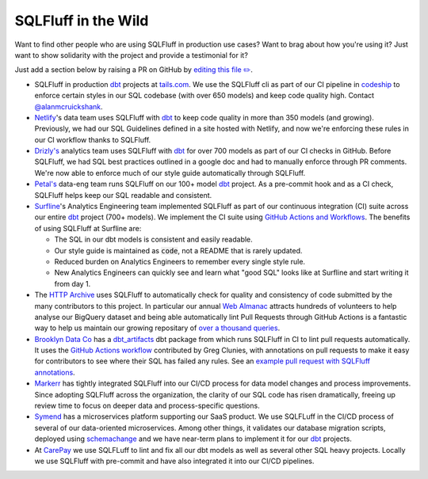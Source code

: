 .. _inthewildref:

SQLFluff in the Wild
====================

Want to find other people who are using SQLFluff in production
use cases? Want to brag about how you're using it? Just want to
show solidarity with the project and provide a testimonial for it?

Just add a section below by raising a PR on GitHub by
`editing this file ✏️ <https://github.com/sqlfluff/sqlfluff/edit/main/docs/source/inthewild.rst>`_.

- SQLFluff in production `dbt <http://www.getdbt.com/>`_ projects at
  `tails.com <https://tails.com>`_. We use the SQLFluff cli as part
  of our CI pipeline in `codeship <https://codeship.com>`_ to enforce
  certain styles in our SQL codebase (with over 650 models) and keep
  code quality high. Contact `@alanmcruickshank <https://github.com/alanmcruickshank>`_.
- `Netlify <https://www.netlify.com>`_'s data team uses SQLFluff with
  `dbt <http://www.getdbt.com/>`_ to keep code quality in more than 350
  models (and growing). Previously, we had our SQL Guidelines defined in
  a site hosted with Netlify, and now we're enforcing these rules in our
  CI workflow thanks to SQLFluff.
- `Drizly's <https://www.drizly.com>`_ analytics team uses SQLFluff with
  `dbt <http://www.getdbt.com/>`_ for over 700 models as part of our CI
  checks in GitHub. Before SQLFluff, we had SQL best practices outlined
  in a google doc and had to manually enforce through PR comments. We're
  now able to enforce much of our style guide automatically through SQLFluff.
- `Petal's <https://www.petalcard.com>`_ data-eng team runs SQLFluff on our 100+ model
  `dbt <http://www.getdbt.com/>`_ project. As a pre-commit hook and as a CI
  check, SQLFluff helps keep our SQL readable and consistent.
- `Surfline <https://www.surfline.com/>`_'s Analytics Engineering team
  implemented SQLFluff as part of our continuous integration (CI) suite across
  our entire `dbt <http://www.getdbt.com/>`_ project (700+ models). We implement
  the CI suite using `GitHub Actions and Workflows <https://docs.github.com/en/actions>`_.
  The benefits of using SQLFluff at Surfline are:

  - The SQL in our dbt models is consistent and easily readable.
  - Our style guide is maintained as :code:`code`, not a README that is rarely
    updated.
  - Reduced burden on Analytics Engineers to remember every single style rule.
  - New Analytics Engineers can quickly see and learn what "good SQL" looks
    like at Surfline and start writing it from day 1.
- The `HTTP Archive <https://httparchive.org>`_ uses SQLFluff to automatically
  check for quality and consistency of code submitted by the many contributors
  to this project. In particular our annual `Web Almanac <https://almanac.httparchive.org>`_
  attracts hundreds of volunteers to help analyse our BigQuery dataset and
  being able automatically lint Pull Requests through GitHub Actions is a
  fantastic way to help us maintain our growing repositary of
  `over a thousand queries <https://github.com/HTTPArchive/almanac.httparchive.org/tree/main/sql>`_.
- `Brooklyn Data Co <https://www.brooklyndata.co>`_ has a `dbt_artifacts <https://github.com/brooklyn-data/dbt_artifacts>`_
  dbt package from which runs SQLFluff in CI to lint pull requests
  automatically. It uses the
  `GitHub Actions workflow <https://github.com/sqlfluff/sqlfluff-github-actions/tree/main/menu_of_workflows/surfline>`_
  contributed by Greg Clunies, with annotations on pull requests to make it
  easy for contributors to see where their SQL has failed any rules. See an
  `example pull request with SQLFluff annotations <https://github.com/brooklyn-data/dbt_artifacts/pull/74/files>`_.
- `Markerr <https://www.markerr.com>`_ has tightly integrated SQLFluff into our
  CI/CD process for data model changes and process improvements. Since adopting
  SQLFluff across the organization, the clarity of our SQL code has risen
  dramatically, freeing up review time to focus on deeper data and
  process-specific questions.
- `Symend <https://www.symend.com>`_ has a microservices platform supporting
  our SaaS product. We use SQLFLuff in the CI/CD process of several of our
  data-oriented microservices. Among other things, it validates our database
  migration scripts, deployed using
  `schemachange <https://github.com/Snowflake-Labs/schemachange>`_ and we have
  near-term plans to implement it for our `dbt`_ projects.
- At `CarePay <https://www.carepay.com>`_ we use SQLFLuff to lint and fix all
  our dbt models as well as several other SQL heavy projects. Locally we use
  SQLFluff with pre-commit and have also integrated it into our CI/CD pipelines.
